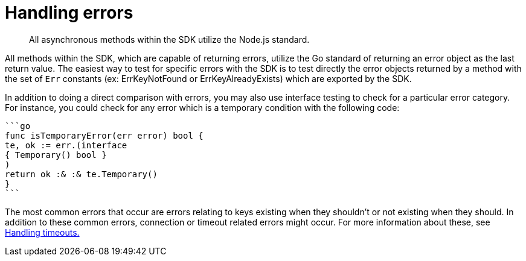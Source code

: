 = Handling errors
:page-topic-type: concept

[abstract]
All asynchronous methods within the SDK utilize the Node.js standard.

All methods within the SDK, which are capable of returning errors, utilize the Go standard of returning an error object as the last return value.
The easiest way to test for specific errors with the SDK is to test directly the error objects returned by a method with the set of `Err` constants (ex: ErrKeyNotFound or ErrKeyAlreadyExists) which are exported by the SDK.

In addition to doing a direct comparison with errors, you may also use interface testing to check for a particular error category.
For instance, you could check for any error which is a temporary condition with the following code:

[source,go]
----
```go
func isTemporaryError(err error) bool {
te, ok := err.(interface
{ Temporary() bool }
)
return ok :& :& te.Temporary()
}
```
----

The most common errors that occur are errors relating to keys existing when they shouldn't or not existing when they should.
In addition to these common errors, connection or timeout related errors might occur.
For more information about these, see xref:handling-timeouts.adoc[Handling timeouts.]
